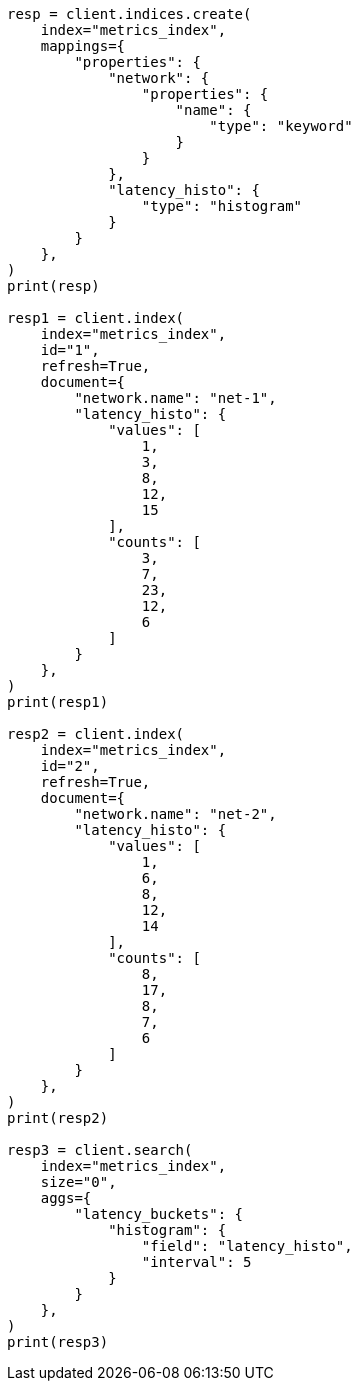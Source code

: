 // This file is autogenerated, DO NOT EDIT
// aggregations/bucket/histogram-aggregation.asciidoc:334

[source, python]
----
resp = client.indices.create(
    index="metrics_index",
    mappings={
        "properties": {
            "network": {
                "properties": {
                    "name": {
                        "type": "keyword"
                    }
                }
            },
            "latency_histo": {
                "type": "histogram"
            }
        }
    },
)
print(resp)

resp1 = client.index(
    index="metrics_index",
    id="1",
    refresh=True,
    document={
        "network.name": "net-1",
        "latency_histo": {
            "values": [
                1,
                3,
                8,
                12,
                15
            ],
            "counts": [
                3,
                7,
                23,
                12,
                6
            ]
        }
    },
)
print(resp1)

resp2 = client.index(
    index="metrics_index",
    id="2",
    refresh=True,
    document={
        "network.name": "net-2",
        "latency_histo": {
            "values": [
                1,
                6,
                8,
                12,
                14
            ],
            "counts": [
                8,
                17,
                8,
                7,
                6
            ]
        }
    },
)
print(resp2)

resp3 = client.search(
    index="metrics_index",
    size="0",
    aggs={
        "latency_buckets": {
            "histogram": {
                "field": "latency_histo",
                "interval": 5
            }
        }
    },
)
print(resp3)
----

